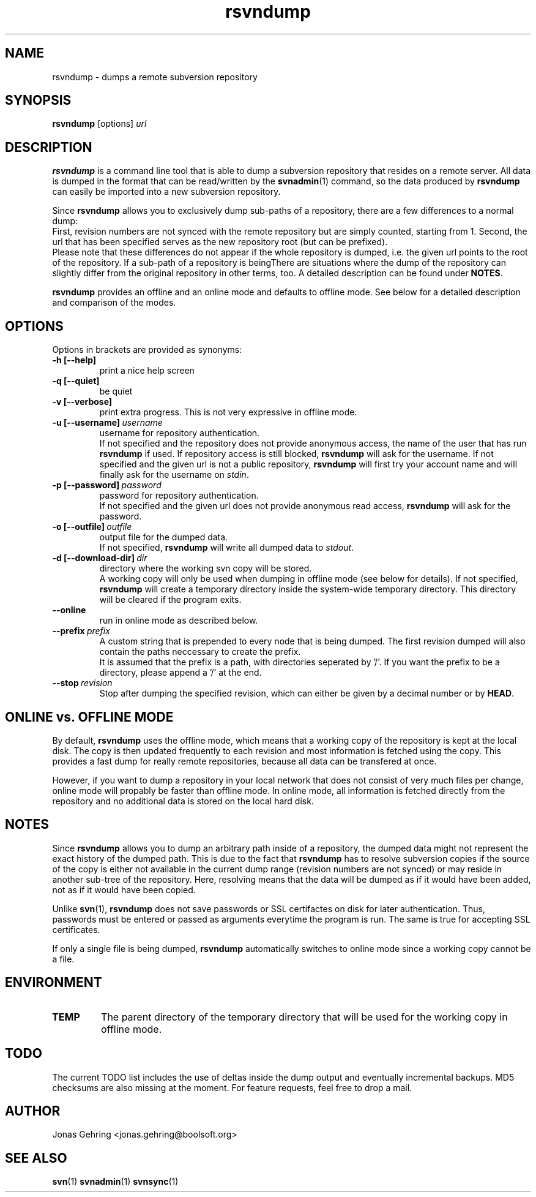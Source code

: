 .TH rsvndump "1" "September 29th, 2008" "rsvndump 0.4" "User Commands"
.SH NAME
rsvndump \- dumps a remote subversion repository

.SH SYNOPSIS
.ll +8
.B rsvndump
.RI [options] \ url

.SH DESCRIPTION
.B rsvndump
is a command line tool that is able to dump a subversion repository that
resides on a remote server. All data is dumped in the format that can be
read/written by the
.BR svnadmin (1)
command, so the data produced by
.B rsvndump
can easily be imported into a new subversion repository.

Since
.B rsvndump
allows you to exclusively dump sub-paths of a repository, there are a few
differences to a normal dump:
.br
First, revision numbers are not synced with the remote repository but are simply
counted, starting from 1. Second, the url that has been specified serves as the
new repository root (but can be prefixed).
.br
Please note that these differences do not appear if the whole repository is
dumped, i.e. the given url points to the root of the repository. If a sub-path
of a repository is beingThere are situations where the dump of the repository
can slightly differ from the original repository in other terms, too. A
detailed description can be found under
.BR NOTES .

.B rsvndump
provides an offline and an online mode and defaults to offline mode. See below
for a detailed description and comparison of the modes.

.SH OPTIONS
Options in brackets are provided as synonyms:
.TP
.B "-h [--help]"
print a nice help screen
.TP
.B "-q [--quiet]"
be quiet
.TP
.B "-v [--verbose]"
print extra progress. This is not very expressive in offline mode.
.TP 
.BI "-u [--username]"\ username
username for repository authentication.
.br
If not specified and the repository does not provide anonymous access, the name
of the user that has run
.B rsvndump
if used. If repository access is still blocked, 
.B rsvndump
will ask for the username. If not specified and the given url is not a public
repository,
.B rsvndump
will first try your account name and will finally ask for the username on 
.IR stdin .
.TP
.BI "-p [--password]"\ password
password for repository authentication.
.br
If not specified and the given url does not provide anonymous read access,
.B rsvndump
will ask for the password.
.TP
.BI "-o [--outfile]"\ outfile
output file for the dumped data.
.br
If not specified,
.B rsvndump
will write all dumped data to
.IR stdout .
.TP
.BI "-d [--download-dir]"\ dir
directory where the working svn copy will be stored. 
.br
A working copy will only be used when dumping in offline mode (see below for
details). If not specified,
.B rsvndump
will create a temporary directory inside the system-wide temporary directory.
This directory will be cleared if the program exits.
.TP
.B --online
run in online mode as described below.
.TP
.BI "--prefix"\ prefix
A custom string that is prepended to every node that is being dumped. The first revision dumped will also contain the paths neccessary to create the prefix.
.br
It is assumed that the prefix is a path, with directories seperated by '/'. If you want the prefix to be a directory, please append a '/' at the end.
.TP
.BI "--stop"\ revision
Stop after dumping the specified revision, which can either be given by a decimal number or by
.BR HEAD .

.SH ONLINE vs. OFFLINE MODE
By default,
.B rsvndump
uses the offline mode, which means that a working
copy of the repository is kept at the local disk. The copy is then updated
frequently to each revision and most information is fetched
using the copy. This provides a fast dump for really remote repositories,
because all data can be transfered at once.
.PP
However, if you want to dump a repository in your local network that does
not consist of very much files per change, online mode will propably be faster than
offline mode. In online mode, all information is fetched directly from the
repository and no additional data is stored on the local hard disk.

.SH NOTES
Since
.B rsvndump
allows you to dump an arbitrary path inside of a repository, the dumped data
might not represent the exact history of the dumped path. This is due to the
fact that
.B rsvndump
has to resolve subversion copies if the source of the copy is either not
available in the current dump range (revision numbers are not synced) or may
reside in another sub-tree of the repository. Here, resolving means that the
data will be dumped as if it would have been added, not as if it would have been
copied.
.PP
Unlike
.BR svn (1),
.B rsvndump
does not save passwords or SSL certifactes on disk for later authentication.
Thus, passwords must be entered or passed as arguments everytime the program is
run. The same is true for accepting SSL certificates.
.PP
If only a single file is being dumped,
.B rsvndump
automatically switches to online mode since a working copy cannot be a file.

.SH ENVIRONMENT
.TP
.B TEMP
The parent directory of the temporary directory that will be used for the
working copy in offline mode.

.SH TODO
The current TODO list includes the use of deltas inside the dump output and
eventually incremental backups. MD5 checksums are also missing at the moment.
For feature requests, feel free to drop a mail. 

.SH AUTHOR
Jonas Gehring <jonas.gehring@boolsoft.org>

.SH SEE ALSO
.BR svn (1)
.BR svnadmin (1)
.BR svnsync (1)
